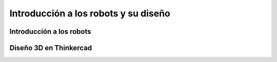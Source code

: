 Introducción a los robots y su diseño
=====================================

.. _installation:

Introducción a los robots
-------------------------




Diseño 3D en Thinkercad
-----------------------

